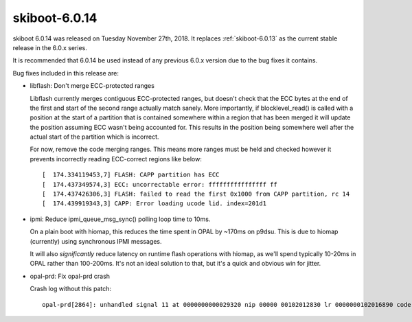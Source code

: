 .. _skiboot-6.0.14:

==============
skiboot-6.0.14
==============

skiboot 6.0.14 was released on Tuesday November 27th, 2018. It replaces
:ref:`skiboot-6.0.13` as the current stable release in the 6.0.x series.

It is recommended that 6.0.14 be used instead of any previous 6.0.x version
due to the bug fixes it contains.

Bug fixes included in this release are:

- libflash: Don't merge ECC-protected ranges

  Libflash currently merges contiguous ECC-protected ranges, but doesn't
  check that the ECC bytes at the end of the first and start of the second
  range actually match sanely. More importantly, if blocklevel_read() is
  called with a position at the start of a partition that is contained
  somewhere within a region that has been merged it will update the
  position assuming ECC wasn't being accounted for. This results in the
  position being somewhere well after the actual start of the partition
  which is incorrect.

  For now, remove the code merging ranges. This means more ranges must be
  held and checked however it prevents incorrectly reading ECC-correct
  regions like below: ::

    [  174.334119453,7] FLASH: CAPP partition has ECC
    [  174.437349574,3] ECC: uncorrectable error: ffffffffffffffff ff
    [  174.437426306,3] FLASH: failed to read the first 0x1000 from CAPP partition, rc 14
    [  174.439919343,3] CAPP: Error loading ucode lid. index=201d1

- ipmi: Reduce ipmi_queue_msg_sync() polling loop time to 10ms.

  On a plain boot with hiomap, this reduces the time spent in OPAL
  by ~170ms on p9dsu. This is due to hiomap (currently) using
  synchronous IPMI messages.

  It will also *significantly* reduce latency on runtime flash
  operations with hiomap, as we'll spend typically 10-20ms in OPAL
  rather than 100-200ms. It's not an ideal solution to that, but
  it's a quick and obvious win for jitter.

- opal-prd: Fix opal-prd crash

  Crash log without this patch: ::

      opal-prd[2864]: unhandled signal 11 at 0000000000029320 nip 00000 00102012830 lr 0000000102016890 code 1
